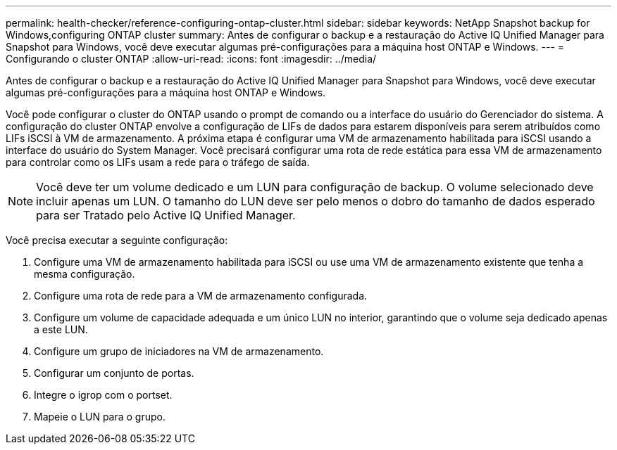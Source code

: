 ---
permalink: health-checker/reference-configuring-ontap-cluster.html 
sidebar: sidebar 
keywords: NetApp Snapshot backup for Windows,configuring ONTAP cluster 
summary: Antes de configurar o backup e a restauração do Active IQ Unified Manager para Snapshot para Windows, você deve executar algumas pré-configurações para a máquina host ONTAP e Windows. 
---
= Configurando o cluster ONTAP
:allow-uri-read: 
:icons: font
:imagesdir: ../media/


[role="lead"]
Antes de configurar o backup e a restauração do Active IQ Unified Manager para Snapshot para Windows, você deve executar algumas pré-configurações para a máquina host ONTAP e Windows.

Você pode configurar o cluster do ONTAP usando o prompt de comando ou a interface do usuário do Gerenciador do sistema. A configuração do cluster ONTAP envolve a configuração de LIFs de dados para estarem disponíveis para serem atribuídos como LIFs iSCSI à VM de armazenamento. A próxima etapa é configurar uma VM de armazenamento habilitada para iSCSI usando a interface do usuário do System Manager. Você precisará configurar uma rota de rede estática para essa VM de armazenamento para controlar como os LIFs usam a rede para o tráfego de saída.

[NOTE]
====
Você deve ter um volume dedicado e um LUN para configuração de backup. O volume selecionado deve incluir apenas um LUN. O tamanho do LUN deve ser pelo menos o dobro do tamanho de dados esperado para ser Tratado pelo Active IQ Unified Manager.

====
Você precisa executar a seguinte configuração:

. Configure uma VM de armazenamento habilitada para iSCSI ou use uma VM de armazenamento existente que tenha a mesma configuração.
. Configure uma rota de rede para a VM de armazenamento configurada.
. Configure um volume de capacidade adequada e um único LUN no interior, garantindo que o volume seja dedicado apenas a este LUN.
. Configure um grupo de iniciadores na VM de armazenamento.
. Configurar um conjunto de portas.
. Integre o igrop com o portset.
. Mapeie o LUN para o grupo.

